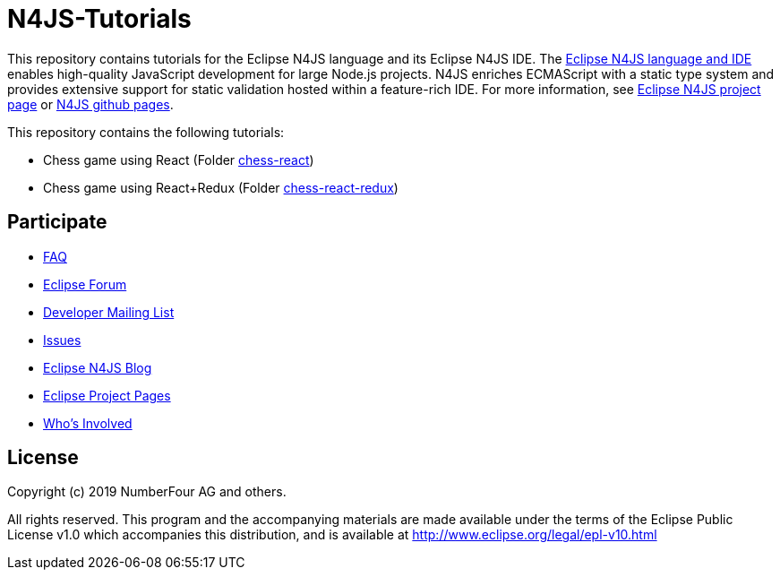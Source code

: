 ////
Copyright (c) 2019 NumberFour AG and others
All rights reserved. This program and the accompanying materials
are made available under the terms of the Eclipse Public License v1.0
which accompanies this distribution, and is available at
http://www.eclipse.org/legal/epl-v10.html

Contributors:
  NumberFour AG - Initial API and implementation
////

= N4JS-Tutorials

This repository contains tutorials for the Eclipse N4JS language and its Eclipse N4JS IDE.
The https://www.eclipse.org/n4js[Eclipse N4JS language and IDE] enables high-quality JavaScript development for large Node.js projects.
N4JS enriches ECMAScript with a static type system and provides extensive support for static validation hosted within a feature-rich IDE.
For more information, see https://www.eclipse.org/n4js[Eclipse N4JS project page] or https://github.com/eclipse/n4js[N4JS github pages].


This repository contains the following tutorials:

- Chess game using React (Folder link:./chess-react[chess-react])
- Chess game using React+Redux (Folder link:./chess-react-redux[chess-react-redux])


== Participate

- https://www.eclipse.org/n4js/faq/[FAQ]
- https://www.eclipse.org/forums/index.php/f/365/[Eclipse Forum]
- https://dev.eclipse.org/mailman/listinfo/n4js-dev[Developer Mailing List]
- https://github.com/eclipse/n4js/issues/[Issues]
- http://n4js.blogspot.de/[Eclipse N4JS Blog]
- https://projects.eclipse.org/projects/technology.n4js[Eclipse Project Pages]
- https://projects.eclipse.org/projects/technology.n4js/who[Who's Involved]


== License

Copyright (c) 2019 NumberFour AG and others.

All rights reserved. This program and the accompanying materials
are made available under the terms of the Eclipse Public License v1.0
which accompanies this distribution, and is available at
http://www.eclipse.org/legal/epl-v10.html
